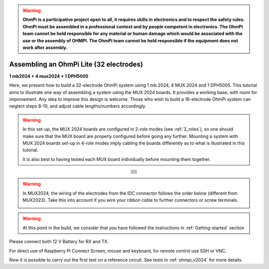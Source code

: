 
.. warning::
    **OhmPi is a participative project open to all, it requires skills in electronics and to respect the safety rules. OhmPi must be assembled in a professional context and by people competent in electronics. The OhmPi team cannot be held responsible for any material or human damage which would be associated with the use or the assembly of OHMPI. The OhmPi team cannot be held responsible if the equipment does not work after assembly.**


Assembling an OhmPi Lite (32 electrodes)
****************************************

**1 mb2024 + 4 mux2024 + 1 DPH5005**

Here, we present how to build a 32-electrode OhmPi system using 1 mb.2024, 4 MUX.2024 and 1 DPH5005.
This tutorial aims to illustrate one way of assembling a system using the MUX 2024 boards.
It provides a working base, with room for improvement. Any idea to improve this design is welcome.
Those who wish to build a 16-electrode OhmPi system can neglect steps 8-10, and adjust cable lengths/numbers accordingly.

.. warning::
  In this set-up, the MUX 2024 boards are configured in 2-role modes (see :ref:`2_roles`), so one should make sure that the MUX board are properly configured before going any further.
  Mounting a system with MUX 2024 boards set-up in 4-role modes imply cabling the boards differently as to what is illustrated in this tutorial.

  It is also best to having tested each MUX board individually before mounting them together.

.. table::
   :align: center
   
   +--------------------------------------------------------------------------------------------------------+
   |   .. image:: ../../../img/v2024.x.x/ohmpi_lite/9.jpg                                                   |
   +--------------------------------------------------------------------------------------------------------+
   |   .. image:: ../../../img/v2024.x.x/ohmpi_lite/10.jpg                                                  |
   +--------------------------------------------------------------------------------------------------------+
   |   .. image:: ../../../img/v2024.x.x/ohmpi_lite/11.jpg                                                  |
   +--------------------------------------------------------------------------------------------------------+
   |   .. image:: ../../../img/v2024.x.x/ohmpi_lite/12.jpg                                                  |
   +--------------------------------------------------------------------------------------------------------+
   |   .. image:: ../../../img/v2024.x.x/ohmpi_lite/13.jpg                                                  |
   +--------------------------------------------------------------------------------------------------------+
   |   .. image:: ../../../img/v2024.x.x/ohmpi_lite/14.jpg                                                  |
   +--------------------------------------------------------------------------------------------------------+
   |   .. image:: ../../../img/v2024.x.x/ohmpi_lite/15.jpg                                                  |
   +--------------------------------------------------------------------------------------------------------+
   |   .. image:: ../../../img/v2024.x.x/ohmpi_lite/16.jpg                                                  |
   +--------------------------------------------------------------------------------------------------------+
   |   .. image:: ../../../img/v2024.x.x/ohmpi_lite/17.jpg                                                  |
   +--------------------------------------------------------------------------------------------------------+
   |   .. image:: ../../../img/v2024.x.x/ohmpi_lite/18.jpg                                                  |
   +--------------------------------------------------------------------------------------------------------+
   |   .. image:: ../../../img/v2024.x.x/ohmpi_lite/19.jpg                                                  |
   +--------------------------------------------------------------------------------------------------------+
   |   .. image:: ../../../img/v2024.x.x/ohmpi_lite/20.jpg                                                  |
   +--------------------------------------------------------------------------------------------------------+

.. warning::
   In MUX2024, the wiring of the electrodes from the IDC connector follows the order below (different from MUX2023).
   Take this into account if you wire your ribbon cable to further connectors or screw terminals.

   .. image:: ../../../img/mux2024-idc.jpg

.. warning::
      At this point in the build, we consider that you have followed the instructions in :ref:`Getting-started` section


Please connect both 12 V Battery for RX and TX.

For direct use of Raspberry Pi Connect Screen, mouse and keyboard, for remote control use SSH or VNC.

Now it is possible to carry out the first test on a reference circuit. See tests in :ref:`ohmpi_v2024` for more details.
